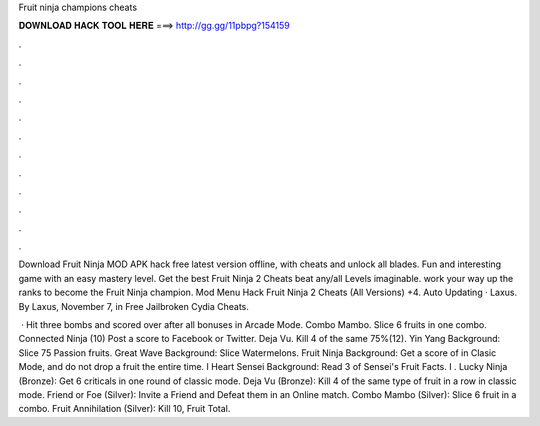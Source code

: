 Fruit ninja champions cheats



𝐃𝐎𝐖𝐍𝐋𝐎𝐀𝐃 𝐇𝐀𝐂𝐊 𝐓𝐎𝐎𝐋 𝐇𝐄𝐑𝐄 ===> http://gg.gg/11pbpg?154159



.



.



.



.



.



.



.



.



.



.



.



.

Download Fruit Ninja MOD APK hack free latest version offline, with cheats and unlock all blades. Fun and interesting game with an easy mastery level. Get the best Fruit Ninja 2 Cheats beat any/all Levels imaginable. work your way up the ranks to become the Fruit Ninja champion. Mod Menu Hack Fruit Ninja 2 Cheats (All Versions) +4. Auto Updating · Laxus. By Laxus, November 7, in Free Jailbroken Cydia Cheats.

 · Hit three bombs and scored over after all bonuses in Arcade Mode. Combo Mambo. Slice 6 fruits in one combo. Connected Ninja (10) Post a score to Facebook or Twitter. Deja Vu. Kill 4 of the same 75%(12). Yin Yang Background: Slice 75 Passion fruits. Great Wave Background: Slice Watermelons. Fruit Ninja Background: Get a score of in Clasic Mode, and do not drop a fruit the entire time. I Heart Sensei Background: Read 3 of Sensei's Fruit Facts. I . Lucky Ninja (Bronze): Get 6 criticals in one round of classic mode. Deja Vu (Bronze): Kill 4 of the same type of fruit in a row in classic mode. Friend or Foe (Silver): Invite a Friend and Defeat them in an Online match. Combo Mambo (Silver): Slice 6 fruit in a combo. Fruit Annihilation (Silver): Kill 10, Fruit Total.

